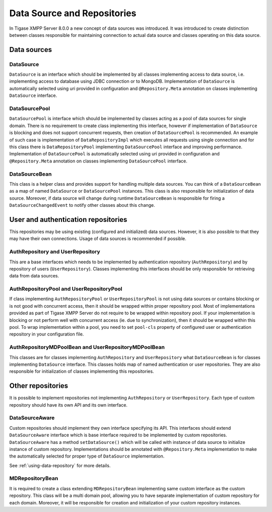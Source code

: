 .. _data-sources-and-repositories:

Data Source and Repositories
================================

In Tigase XMPP Server 8.0.0 a new concept of data sources was introduced. It was introduced to create distinction between classes responsible for maintaining connection to actual data source and classes operating on this data source.

Data sources
--------------

|Relations between DataSourceBean and DataSources|

DataSource
^^^^^^^^^^^^^^

``DataSource`` is an interface which should be implemented by all classes implementing access to data source, i.e. implementing access to database using JDBC connection or to MongoDB. Implementation of ``DataSource`` is automatically selected using uri provided in configuration and ``@Repository.Meta`` annotation on classes implementing ``DataSource`` interface.

DataSourcePool
^^^^^^^^^^^^^^^

``DataSourcePool`` is interface which should be implemented by classes acting as a pool of data sources for single domain. There is no requirement to create class implementing this interface, however if implementation of ``DataSource`` is blocking and does not support concurrent requests, then creation of ``DataSourcePool`` is recommended. An example of such case is implementation of ``DataRepositoryImpl`` which executes all requests using single connection and for this class there is ``DataRepositoryPool`` implementing ``DataSourcePool`` interface and improving performance. Implementation of ``DataSourcePool`` is automatically selected using uri provided in configuration and ``@Repository.Meta`` annotation on classes implementing ``DataSourcePool`` interface.

DataSourceBean
^^^^^^^^^^^^^^^

This class is a helper class and provides support for handling multiple data sources. You can think of a ``DataSourceBean`` as a map of named ``DataSource`` or ``DataSourcePool`` instances. This class is also responsible for initialization of data source. Moreover, if data source will change during runtime ``DataSourceBean`` is responsible for firing a ``DataSourceChangedEvent`` to notify other classes about this change.

User and authentication repositories
------------------------------------------

This repositories may be using existing (configured and initialized) data sources. However, it is also possible to that they may have their own connections. Usage of data sources is recommended if possible.

|Relations between AuthRepositories and DataSources|

|Relations between UserRepositories and DataSources|

AuthRepository and UserRepository
^^^^^^^^^^^^^^^^^^^^^^^^^^^^^^^^^^^^^^^^^^

This are a base interfaces which needs to be implemented by authentication repository (``AuthRepository``) and by repository of users (``UserRepository``). Classes implementing this interfaces should be only responsible for retrieving data from data sources.

AuthRepositoryPool and UserRepositoryPool
^^^^^^^^^^^^^^^^^^^^^^^^^^^^^^^^^^^^^^^^^^

If class implementing ``AuthRepositoryPool`` or ``UserRepositoryPool`` is not using data sources or contains blocking or is not good with concurrent access, then it should be wrapped within proper repository pool. Most of implementations provided as part of Tigase XMPP Server do not require to be wrapped within repository pool. If your implementation is blocking or not perform well with concurrent access (ie. due to synchronization), then it should be wrapped within this pool. To wrap implementation within a pool, you need to set ``pool-cls`` property of configured user or authentication repository in your configuration file.

AuthRepositoryMDPoolBean and UserRepositoryMDPoolBean
^^^^^^^^^^^^^^^^^^^^^^^^^^^^^^^^^^^^^^^^^^^^^^^^^^^^^^^^

This classes are for classes implementing ``AuthRepository`` and ``UserRepository`` what ``DataSourceBean`` is for classes implementing ``DataSource`` interface. This classes holds map of named authentication or user repositories. They are also responsible for initialization of classes implementing this repositories.


Other repositories
-----------------------

It is possible to implement repositories not implementing ``AuthRepository`` or ``UserRepository``. Each type of custom repository should have its own API and its own interface.

|Relations between custom repositories and DataSources|

DataSourceAware
^^^^^^^^^^^^^^^^^^^^^^^^^^^^

Custom repositories should implement they own interface specifying its API. This interfaces should extend ``DataSourceAware`` interface which is base interface required to be implemented by custom repositories. ``DataSourceAware`` has a method ``setDataSource()`` which will be called with instance of data source to initialize instance of custom repository. Implementations should be annotated with ``@Repository.Meta`` implementation to make the automatically selected for proper type of ``DataSource`` implementation.

See :ref:`using-data-repository` for more details.

MDRepositoryBean
^^^^^^^^^^^^^^^^^^^^^^^^^^^^

It is required to create a class extending ``MDRepositoryBean`` implementing same custom interface as the custom repository. This class will be a multi domain pool, allowing you to have separate implementation of custom repository for each domain. Moreover, it will be responsible for creation and initialization of your custom repository instances.

.. |Relations between DataSourceBean and DataSources| image:: /images/devguide/datasourcebean-datasources.png
.. |Relations between AuthRepositories and DataSources| image:: /images/devguide/datasource-authrepository.png
.. |Relations between UserRepositories and DataSources| image:: /images/devguide/datasource-userrepository.png
.. |Relations between custom repositories and DataSources| image:: /images/devguide/datasource-customrepository.png
